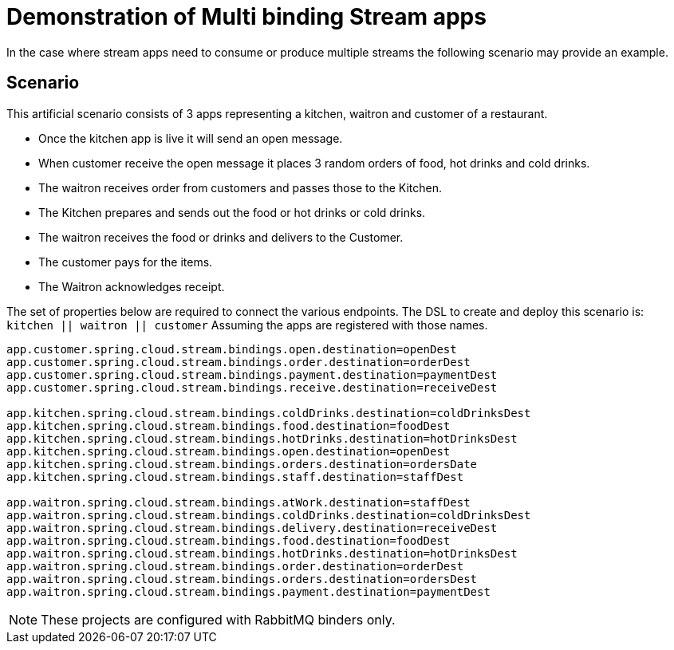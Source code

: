 = Demonstration of Multi binding Stream apps

In the case where stream apps need to consume or produce multiple streams the following scenario may provide an example.

== Scenario
This artificial scenario consists of 3 apps representing a kitchen, waitron and customer of a restaurant.

* Once the kitchen app is live it will send an open message.
* When customer receive the open message it places 3 random orders of food, hot drinks and cold drinks.
* The waitron receives order from customers and passes those to the Kitchen.
* The Kitchen prepares and sends out the food or hot drinks or cold drinks.
* The waitron receives the food or drinks and delivers to the Customer.
* The customer pays for the items.
* The Waitron acknowledges receipt.

The set of properties below are required to connect the various endpoints.
The DSL to create and deploy this scenario is: `kitchen || waitron || customer`
Assuming the apps are registered with those names.

[source,properties]
....
app.customer.spring.cloud.stream.bindings.open.destination=openDest
app.customer.spring.cloud.stream.bindings.order.destination=orderDest
app.customer.spring.cloud.stream.bindings.payment.destination=paymentDest
app.customer.spring.cloud.stream.bindings.receive.destination=receiveDest

app.kitchen.spring.cloud.stream.bindings.coldDrinks.destination=coldDrinksDest
app.kitchen.spring.cloud.stream.bindings.food.destination=foodDest
app.kitchen.spring.cloud.stream.bindings.hotDrinks.destination=hotDrinksDest
app.kitchen.spring.cloud.stream.bindings.open.destination=openDest
app.kitchen.spring.cloud.stream.bindings.orders.destination=ordersDate
app.kitchen.spring.cloud.stream.bindings.staff.destination=staffDest

app.waitron.spring.cloud.stream.bindings.atWork.destination=staffDest
app.waitron.spring.cloud.stream.bindings.coldDrinks.destination=coldDrinksDest
app.waitron.spring.cloud.stream.bindings.delivery.destination=receiveDest
app.waitron.spring.cloud.stream.bindings.food.destination=foodDest
app.waitron.spring.cloud.stream.bindings.hotDrinks.destination=hotDrinksDest
app.waitron.spring.cloud.stream.bindings.order.destination=orderDest
app.waitron.spring.cloud.stream.bindings.orders.destination=ordersDest
app.waitron.spring.cloud.stream.bindings.payment.destination=paymentDest
....

[NOTE]
====
These projects are configured with RabbitMQ binders only.
====
